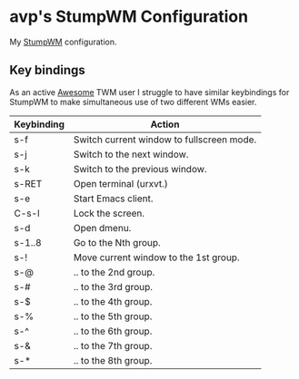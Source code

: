 * avp's StumpWM Configuration
  My [[https://stumpwm.github.io][StumpWM]] configuration.
** Key bindings
   As an active [[http://awesome.naquadah.org/][Awesome]] TWM user I struggle to have similar
   keybindings for StumpWM to make simultaneous use of two different
   WMs easier.

   | Keybinding | Action                                    |
   |------------+-------------------------------------------|
   | s-f        | Switch current window to fullscreen mode. |
   | s-j        | Switch to the next window.                |
   | s-k        | Switch to the previous window.            |
   | s-RET      | Open terminal (urxvt.)                    |
   | s-e        | Start Emacs client.                       |
   | C-s-l      | Lock the screen.                          |
   | s-d        | Open dmenu.                               |
   | s-1..8     | Go to the Nth group.                      |
   | s-!        | Move current window to the 1st group.     |
   | s-@        | .. to the 2nd group.                      |
   | s-#        | .. to the 3rd group.                      |
   | s-$        | .. to the 4th group.                      |
   | s-%        | .. to the 5th group.                      |
   | s-^        | .. to the 6th group.                      |
   | s-&        | .. to the 7th group.                      |
   | s-*        | .. to the 8th group.                      |

   
